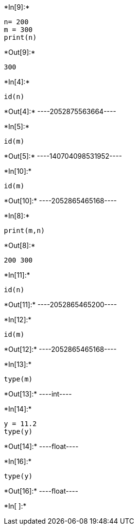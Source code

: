 +*In[9]:*+
[source, ipython3]
----
n= 200
m = 300
print(n)
----


+*Out[9]:*+
----
300
----


+*In[4]:*+
[source, ipython3]
----
id(n)
----


+*Out[4]:*+
----2052875563664----


+*In[5]:*+
[source, ipython3]
----
id(m)
----


+*Out[5]:*+
----140704098531952----


+*In[10]:*+
[source, ipython3]
----
id(m)
----


+*Out[10]:*+
----2052865465168----


+*In[8]:*+
[source, ipython3]
----
print(m,n)
----


+*Out[8]:*+
----
200 300
----


+*In[11]:*+
[source, ipython3]
----
id(n)
----


+*Out[11]:*+
----2052865465200----


+*In[12]:*+
[source, ipython3]
----
id(m)
----


+*Out[12]:*+
----2052865465168----


+*In[13]:*+
[source, ipython3]
----
type(m)
----


+*Out[13]:*+
----int----


+*In[14]:*+
[source, ipython3]
----
y = 11.2
type(y)
----


+*Out[14]:*+
----float----


+*In[16]:*+
[source, ipython3]
----
type(y)
----


+*Out[16]:*+
----float----


+*In[ ]:*+
[source, ipython3]
----

----
